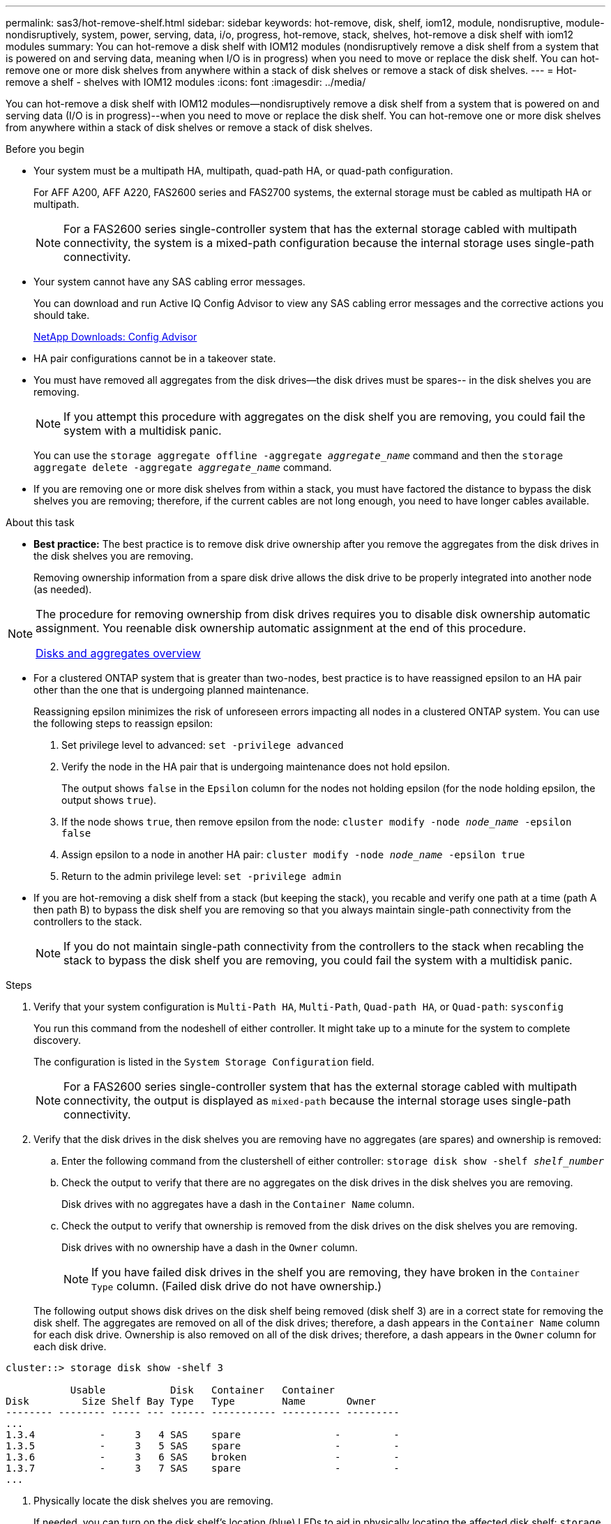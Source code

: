 ---
permalink: sas3/hot-remove-shelf.html
sidebar: sidebar
keywords: hot-remove, disk, shelf, iom12, module, nondisruptive, module-nondisruptively, system, power, serving, data, i/o, progress, hot-remove, stack, shelves, hot-remove a disk shelf with iom12 modules
summary: You can hot-remove a disk shelf with IOM12 modules (nondisruptively remove a disk shelf from a system that is powered on and serving data, meaning when I/O is in progress) when you need to move or replace the disk shelf. You can hot-remove one or more disk shelves from anywhere within a stack of disk shelves or remove a stack of disk shelves.
---
= Hot-remove a shelf - shelves with IOM12 modules
:icons: font
:imagesdir: ../media/

[.lead]
You can hot-remove a disk shelf with IOM12 modules--nondisruptively remove a disk shelf from a system that is powered on and serving data (I/O is in progress)--when you need to move or replace the disk shelf. You can hot-remove one or more disk shelves from anywhere within a stack of disk shelves or remove a stack of disk shelves.

.Before you begin

* Your system must be a multipath HA, multipath, quad-path HA, or quad-path configuration.
+
For AFF A200, AFF A220, FAS2600 series and FAS2700 systems, the external storage must be cabled as multipath HA or multipath.
+
NOTE: For a FAS2600 series single-controller system that has the external storage cabled with multipath connectivity, the system is a mixed-path configuration because the internal storage uses single-path connectivity.

* Your system cannot have any SAS cabling error messages.
+
You can download and run Active IQ Config Advisor to view any SAS cabling error messages and the corrective actions you should take.
+
https://mysupport.netapp.com/site/tools/tool-eula/activeiq-configadvisor[NetApp Downloads: Config Advisor]

* HA pair configurations cannot be in a takeover state.
* You must have removed all aggregates from the disk drives--the disk drives must be spares-- in the disk shelves you are removing.
+
NOTE: If you attempt this procedure with aggregates on the disk shelf you are removing, you could fail the system with a multidisk panic.
+
You can use the `storage aggregate offline -aggregate _aggregate_name_` command and then the `storage aggregate delete -aggregate _aggregate_name_` command.

* If you are removing one or more disk shelves from within a stack, you must have factored the distance to bypass the disk shelves you are removing; therefore, if the current cables are not long enough, you need to have longer cables available.

.About this task

* *Best practice:* The best practice is to remove disk drive ownership after you remove the aggregates from the disk drives in the disk shelves you are removing.
+
Removing ownership information from a spare disk drive allows the disk drive to be properly integrated into another node (as needed).

[NOTE]
====
The procedure for removing ownership from disk drives requires you to disable disk ownership automatic assignment. You reenable disk ownership automatic assignment at the end of this procedure.

https://docs.netapp.com/us-en/ontap/disks-aggregates/index.html[Disks and aggregates overview]
====

* For a clustered ONTAP system that is greater than two-nodes, best practice is to have reassigned epsilon to an HA pair other than the one that is undergoing planned maintenance.
+
Reassigning epsilon minimizes the risk of unforeseen errors impacting all nodes in a clustered ONTAP system. You can use the following steps to reassign epsilon:
+
. Set privilege level to advanced: `set -privilege advanced`
. Verify the node in the HA pair that is undergoing maintenance does not hold epsilon.
+
The output shows `false` in the `Epsilon` column for the nodes not holding epsilon (for the node holding epsilon, the output shows `true`).
. If the node shows `true`, then remove epsilon from the node: `cluster modify -node _node_name_ -epsilon false`
. Assign epsilon to a node in another HA pair: `cluster modify -node _node_name_ -epsilon true`
. Return to the admin privilege level: `set -privilege admin`

* If you are hot-removing a disk shelf from a stack (but keeping the stack), you recable and verify one path at a time (path A then path B) to bypass the disk shelf you are removing so that you always maintain single-path connectivity from the controllers to the stack.
+
NOTE: If you do not maintain single-path connectivity from the controllers to the stack when recabling the stack to bypass the disk shelf you are removing, you could fail the system with a multidisk panic.

.Steps

. Verify that your system configuration is `Multi-Path HA`, `Multi-Path`, `Quad-path HA`, or `Quad-path`: `sysconfig`
+
You run this command from the nodeshell of either controller. It might take up to a minute for the system to complete discovery.
+
The configuration is listed in the `System Storage Configuration` field.
+
NOTE: For a FAS2600 series single-controller system that has the external storage cabled with multipath connectivity, the output is displayed as `mixed-path` because the internal storage uses single-path connectivity.

. Verify that the disk drives in the disk shelves you are removing have no aggregates (are spares) and ownership is removed:
 .. Enter the following command from the clustershell of either controller: `storage disk show -shelf _shelf_number_`
 .. Check the output to verify that there are no aggregates on the disk drives in the disk shelves you are removing.
+
Disk drives with no aggregates have a dash in the `Container Name` column.

 .. Check the output to verify that ownership is removed from the disk drives on the disk shelves you are removing.
+
Disk drives with no ownership have a dash in the `Owner` column.
+
NOTE: If you have failed disk drives in the shelf you are removing, they have broken in the `Container Type` column. (Failed disk drive do not have ownership.)

+
The following output shows disk drives on the disk shelf being removed (disk shelf 3) are in a correct state for removing the disk shelf. The aggregates are removed on all of the disk drives; therefore, a dash appears in the `Container Name` column for each disk drive. Ownership is also removed on all of the disk drives; therefore, a dash appears in the `Owner` column for each disk drive.

----
cluster::> storage disk show -shelf 3

           Usable           Disk   Container   Container
Disk         Size Shelf Bay Type   Type        Name       Owner
-------- -------- ----- --- ------ ----------- ---------- ---------
...
1.3.4           -     3   4 SAS    spare                -         -
1.3.5           -     3   5 SAS    spare                -         -
1.3.6           -     3   6 SAS    broken               -         -
1.3.7           -     3   7 SAS    spare                -         -
...
----
. Physically locate the disk shelves you are removing.
+
If needed, you can turn on the disk shelf's location (blue) LEDs to aid in physically locating the affected disk shelf: `storage shelf location-led modify -shelf-name _shelf_name_ -led-status on`
+
NOTE: A disk shelf has three location LEDs: one on the operator display panel and one on each IOM12 module. Location LEDs remain illuminated for 30 minutes. You can turn them off by entering the same command, but using the off option.

. If you are removing an entire stack of disk shelves, complete the following substeps; otherwise, go to the next step:
 .. Remove all SAS cables on path A (IOM A) and path B (IOM B).
+
This includes controller-to-shelf cables and shelf-to-shelf cables for all disk shelves in the stack you are removing.

 .. Go to step 9.
. If you are removing one or more disk shelves from a stack (but keeping the stack), recable the path A (IOM A) stack connections to bypass the disk shelves you are removing by completing the applicable set of substeps:
+
If you are removing more than one disk shelf in the stack, complete the applicable set of substeps one disk shelf at a time.
+
NOTE: Wait at least 10 seconds before connecting the port. The SAS cable connectors are keyed; when oriented correctly into a SAS port, the connector clicks into place and the disk shelf SAS port LNK LED illuminates green. For disk shelves, you insert a SAS cable connector with the pull tab oriented down (on the underside of the connector).
+
[cols="2*",options="header"]
|===
| If you are removing...| Then...
a|
A disk shelf from either end (logical first or last disk shelf) of a stack
a|

 .. Remove any shelf-to-shelf cabling from IOM A ports on the disk shelf you are removing and put them aside.
 .. Unplug any controller-to-stack cabling connected to IOM A ports on the disk shelf you are removing and plug them into the same IOM A ports on the next disk shelf in the stack.
+
The "`next`" disk shelf can be above or below the disk shelf you are removing depending on which end of the stack you are removing the disk shelf from.

a|
A disk shelf from the middle of the stack    A disk shelf in the middle of a stack is only connected to other disk shelves--not to any controllers.
a|

 .. Remove any shelf-to-shelf cabling from IOM A ports 1 and 2 or from ports 3 and 4 on the disk shelf you are removing and IOM A of the next disk shelf, and then put them aside.
 .. Unplug the remaining shelf-to-shelf cabling connected to IOM A ports on the disk shelf you are removing and plug them into the same IOM A ports on the next disk shelf in the stack.
 The "`next`" disk shelf can be above or below the disk shelf you are removing depending on which IOM A ports (1 and 2 or 3 and 4) you removed the cabling from.

+
|===
You can refer to the following cabling examples when removing a disk shelf from an end of a stack or the middle of a stack. Note the following about the cabling examples:

 ** The IOM12 modules are arranged side-by-side as in a DS224C or DS212C disk shelf; if you have a DS460C, the IOM12 modules are arranged one above the other.
 ** The stack in each example is cabled with standard shelf-to-shelf cabling, which is used in stacks cabled with multipath HA or multipath connectivity.
+
You can infer the recabling if your stack is cabled with quad-path HA or quad-path connectivity, which uses double-wide shelf-to-shelf cabling.

 ** The cabling examples demonstrate recabling one of the paths: path A (IOM A).
+
You repeat the recabling for path B (IOM B).

 ** The cabling example for removing a disk shelf from the end of a stack demonstrates removing the logical last disk shelf in a stack that is cabled with multipath HA connectivity.
+
You can infer the recabling if you are removing the logical first disk shelf in a stack or if your stack has multipath connectivity.
+
image::../media/drw_hotremove_end.gif[]
+
image::../media/drw_hotremove_middle.gif[]
. Verify that you bypassed the disk shelves you are removing and reestablished the path A (IOM A) stack connections correctly: `storage disk show -port`
+
For HA pair configurations, you run this command from the clustershell of either controller. It might take up to a minute for the system to complete discovery.
+
The first two lines of output show disk drives with connectivity through both path A and path B. The last two lines of output show disk drives with connectivity through a single-path, path B.
+
----
cluster::> storage show disk -port

PRIMARY  PORT SECONDARY      PORT TYPE SHELF BAY
-------- ---- ---------      ---- ---- ----- ---
1.20.0   A    node1:6a.20.0  B    SAS  20    0
1.20.1   A    node1:6a.20.1  B    SAS  20    1
1.21.0   B    -              -    SAS  21    0
1.21.1   B    -              -    SAS  21    1
...
----

. The next step depends on the `storage disk show -port` command output:
+
[cols="2*",options="header"]
|===
| If the output shows...| Then...
a|
All disk drives in the stack are connected through path A and path B except for the ones in the disk shelves you disconnected, which are only connected through path B
a|
Go to the next step.

You successfully bypassed the disk shelves you are removing and reestablished path A on the remaining disk drives in the stack.
a|
Anything other than the above
a|
Repeat Step 5 and Step 6.

You must correct the cabling.
|===

. Complete the following substeps for the disk shelves (in the stack) you are removing:
 .. Repeat Step 5 through Step 7 for path B.
+
NOTE: When you repeat Step 7 and if you have recabled the stack correctly, you should only see all remaining disk drives connected through path A and path B.

 .. Repeat Step 1 to confirm that your system configuration is the same as before you removed one or more disk shelves from a stack.
 .. Go to the next step.
. If when you removed ownership from the disk drives (as part of the preparation for this procedure), you disabled disk ownership automatic assignment, reenable it by entering the following command; otherwise, go to the next step: `storage disk option modify -autoassign on`
+
For HA pair configurations, you run the command from the clustershell of both controllers.

. Power off the disk shelves you disconnected and unplug the power cords from the disk shelves.
. Remove the disk shelves from the rack or cabinet.
+
To make a disk shelf lighter and easier to maneuver, remove the power supplies and I/O modules (IOMs).
+
For DS460C disk shelves, you can also use the four detachable handles that shipped with your disk shelf. Handles (two on each side of the chassis) are installed by pushing up until they click into place. As you slide the disk shelf onto the rails, detach handles using the thumb latch.
+
It is recommended that you use a mechanical hoist or lift if you are moving a fully loaded DS460C disk shelf.
+
NOTE: A fully loaded DS460C disk shelf can weigh approximately 247 lbs (112 kg).
+
image::../media/drw_ds460c_handles.gif[]
